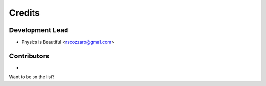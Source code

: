 =======
Credits
=======

Development Lead
----------------

* Physics is Beautiful <nscozzaro@gmail.com>

Contributors
------------

*

Want to be on the list?
